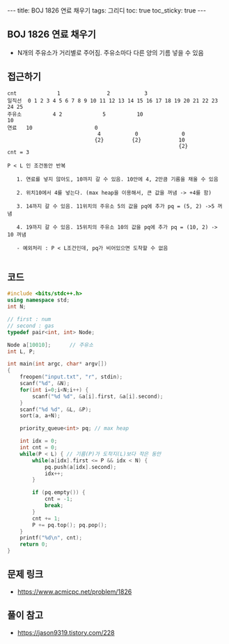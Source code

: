 #+Html: ---
#+HTML: title: BOJ 1826 연료 채우기
#+HTML: tags: 그리디
#+HTML: toc: true
#+HTML: toc_sticky: true
#+HTML: ---
#+OPTIONS: ^:nil

** BOJ 1826 연료 채우기
- N개의 주유소가 거리별로 주어짐. 주유소마다 다른 양의 기름 넣을 수 있음
** 접근하기
#+BEGIN_EXAMPLE
cnt             1               2           3
일직선  0 1 2 3 4 5 6 7 8 9 10 11 12 13 14 15 16 17 18 19 20 21 22 23 24 25
주유소          4 2             5          10                            10
연료   10                    0
                             4           0              0
                            {2}         {2}            10
                                                       {2}
cnt = 3

P < L 인 조건동안 반복

   1. 연료를 넣지 않아도, 10까지 갈 수 있음. 10안에 4, 2만큼 기름을 채울 수 있음

   2. 위치10에서 4를 넣는다. (max heap을 이용해서, 큰 값을 꺼냄 -> +4를 함)

   3. 14까지 갈 수 있음. 11위치의 주유소 5의 값을 pq에 추가 pq = (5, 2) ->5 꺼냄

   4. 19까지 갈 수 있음. 15위치의 주유소 10의 값을 pq에 추가 pq = (10, 2) -> 10 꺼냄

   - 예외처리 : P < L조건인데, pq가 비어있으면 도착할 수 없음

#+END_EXAMPLE

** 코드
#+BEGIN_SRC cpp
#include <bits/stdc++.h>
using namespace std;
int N;

// first : num
// second : gas
typedef pair<int, int> Node;

Node a[10010];      // 주유소
int L, P;

int main(int argc, char* argv[])
{
    freopen("input.txt", "r", stdin);
    scanf("%d", &N);
    for(int i=0;i<N;i++) {
        scanf("%d %d", &a[i].first, &a[i].second);
    }
    scanf("%d %d", &L, &P);
    sort(a, a+N);

    priority_queue<int> pq; // max heap

    int idx = 0;
    int cnt = 0;
    while(P < L) { // 기름(P)가 도착지(L)보다 작은 동안
        while(a[idx].first <= P && idx < N) {
            pq.push(a[idx].second);
            idx++;
        }

        if (pq.empty()) {
            cnt = -1;
            break;
        }
        cnt += 1;
        P += pq.top(); pq.pop();
    }
    printf("%d\n", cnt);
    return 0;
}
#+END_SRC


** 문제 링크
- https://www.acmicpc.net/problem/1826

** 풀이 참고
- https://jason9319.tistory.com/228
